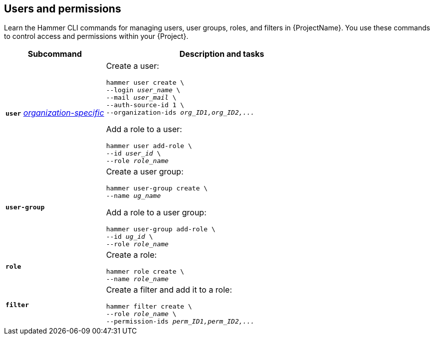 :_mod-docs-content-type: REFERENCE

[id='users-and-permissions']
== Users and permissions

[role="_abstract"]
Learn the Hammer CLI commands for managing users, user groups, roles, and filters in {ProjectName}.
You use these commands to control access and permissions within your {Project}.

[cols="3a,7a",options="header",]
|====
|Subcommand |Description and tasks
|`*user*` 
xref:general-information[_organization-specific_]
|Create a user:
[subs="+quotes"]
----
hammer user create \
--login _user_name_ \
--mail _user_mail_ \
--auth-source-id 1 \
--organization-ids _org_ID1,org_ID2,..._
----
Add a role to a user:
[subs="+quotes"]
----
hammer user add-role \
--id _user_id_ \
--role _role_name_
----
|`*user-group*` |Create a user group:
[subs="+quotes"]
----
hammer user-group create \
--name _ug_name_
----
Add a role to a user group:
[subs="+quotes"]
----
hammer user-group add-role \
--id _ug_id_ \
--role _role_name_
----
|`*role*` |Create a role:
[subs="+quotes"]
----
hammer role create \
--name _role_name_
----
|`*filter*` |Create a filter and add it to a role:
[subs="+quotes"]
----
hammer filter create \
--role _role_name_ \
--permission-ids _perm_ID1,perm_ID2,..._
----
|====
